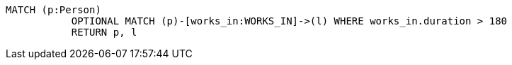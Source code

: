 [source,cypher]
----
MATCH (p:Person)
           OPTIONAL MATCH (p)-[works_in:WORKS_IN]->(l) WHERE works_in.duration > 180
           RETURN p, l
----
